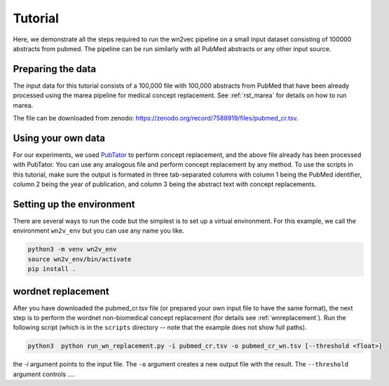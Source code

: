 .. _tutorial:

========
Tutorial
========

Here, we demonstrate all the steps required to run the wn2vec pipeline on a small input dataset consisting of
100000 abstracts from pubmed. The pipeline can be run similarly with all PubMed abstracts or any other input source.

Preparing the data
^^^^^^^^^^^^^^^^^^

The input data for this tutorial consists of a 100,000 file with 100,000 abstracts from PubMed that have been already
processed using the marea pipeline for medical concept replacement. See :ref:`rst_marea` for details on how to 
run marea.

The file can be downloaded from zenodo: `https://zenodo.org/record/7588919/files/pubmed_cr.tsv <https://zenodo.org/record/7588919/files/pubmed_cr.tsv?download=1>`_.


.. csv-table:: Input file (PubMed Abstracts following Pubtator Concept Replacement)
   :file: _files/sample_pubmed.csv
   :header-rows: 1
   :widths: 20, 20, 260



Using your own data 
^^^^^^^^^^^^^^^^^^^

For our experiments, we used `PubTator <https://pubmed.ncbi.nlm.nih.gov/31114887/>`_ to perform concept replacement, and the above file already 
has been processed with PubTator. You can use any analogous file and perform concept replacement by any method. To use the scripts in this tutorial,
make sure the output is formated in three tab-separated columns with column 1 being the PubMed identifier, column 2 being the year of publication, and column 3 being the 
abstract text with concept replacements.



Setting up the environment
^^^^^^^^^^^^^^^^^^^^^^^^^^

There are several ways to run the code but the simplest is to set up a virtual environment. For this example, we call the environment ``wn2v_env`` but you can use any name you like.

.. code-block:: shell

   python3 -m venv wn2v_env
   source wn2v_env/bin/activate
   pip install .




wordnet replacement
^^^^^^^^^^^^^^^^^^^

After you have downloaded the pubmed_cr.tsv file (or prepared your own input file to have the same format),
the next step is to perform the wordnet non-biomedical concept replacement (for details see :ref:`wnreplacement`). Run the following script (which is in
the ``scripts`` directory -- note that the example does not show full paths).


.. code-block:: shell
   
   python3  python run_wn_replacement.py -i pubmed_cr.tsv -o pubmed_cr_wn.tsv [--threshold <float>]

the `-i` argument points to the input file. The ``-o`` argument creates a new output file with the result. The ``--threshold`` argument controls ....






